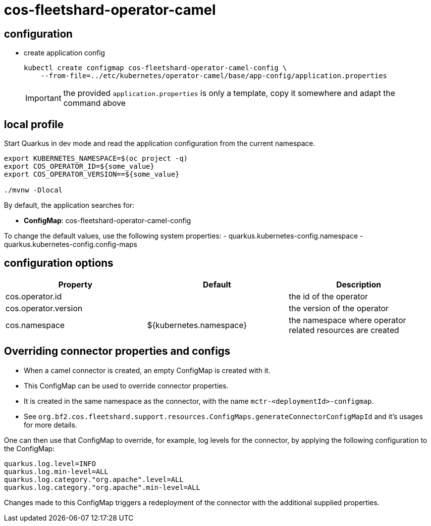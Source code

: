 = cos-fleetshard-operator-camel


== configuration

* create application config
+
[source,shell]
----
kubectl create configmap cos-fleetshard-operator-camel-config \
    --from-file=../etc/kubernetes/operator-camel/base/app-config/application.properties
----
+
[IMPORTANT]
====
the provided `application.properties` is only a template, copy it somewhere and adapt the command above
====

== local profile

Start Quarkus in dev mode and read the application configuration from the current namespace.

[source,shell]
----
export KUBERNETES_NAMESPACE=$(oc project -q)
export COS_OPERATOR_ID=${some_value}
export COS_OPERATOR_VERSION==${some_value}

./mvnw -Dlocal
----

By default, the application searches for:

* **ConfigMap**: cos-fleetshard-operator-camel-config

To change the default values, use the following system properties:
- quarkus.kubernetes-config.namespace
- quarkus.kubernetes-config.config-maps

== configuration options

[cols="1,1,1"]
|===
| Property | Default | Description

| cos.operator.id
|
| the id of the operator

| cos.operator.version
|
| the version of the operator

| cos.namespace
| ${kubernetes.namespace}
| the namespace where operator related resources are created
|===

== Overriding connector properties and configs

* When a camel connector is created, an empty ConfigMap is created with it.
* This ConfigMap can be used to override connector properties.
* It is created in the same namespace as the connector, with the name `mctr-<deploymentId>-configmap`.
* See `org.bf2.cos.fleetshard.support.resources.ConfigMaps.generateConnectorConfigMapId` and it's usages for more details.

One can then use that ConfigMap to override, for example, log levels for the connector, by applying the following configuration to the ConfigMap:

[source,properties]
----
quarkus.log.level=INFO
quarkus.log.min-level=ALL
quarkus.log.category."org.apache".level=ALL
quarkus.log.category."org.apache".min-level=ALL
----

Changes made to this ConfigMap triggers a redeployment of the connector with the additional supplied properties.